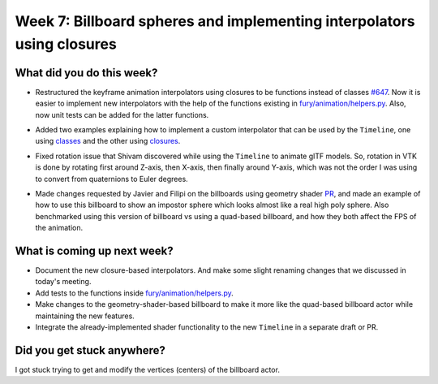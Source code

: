 Week 7: Billboard spheres and implementing interpolators using closures
=======================================================================

.. post:: August 1 2022
   :author: Mohamed Abouagour
   :tags: google
   :category: gsoc


What did you do this week?
--------------------------

- Restructured the keyframe animation interpolators using closures to be functions instead of classes `#647`_. Now it is easier to implement new interpolators with the help of the functions existing in `fury/animation/helpers.py`_. Also, now unit tests can be added for the latter functions.

- Added two examples explaining how to implement a custom interpolator that can be used by the ``Timeline``, one using `classes`_ and the other using `closures`_.

- Fixed rotation issue that Shivam discovered while using the ``Timeline`` to animate glTF models. So, rotation in VTK is done by rotating first around Z-axis, then X-axis, then finally around Y-axis, which was not the order I was using to convert from quaternions to Euler degrees.

- Made changes requested by Javier and Filipi on the billboards using geometry shader `PR`_, and made an example of how to use this billboard to show an impostor sphere which looks almost like a real high poly sphere. Also benchmarked using this version of billboard vs using a quad-based billboard, and how they both affect the FPS of the animation.

    .. raw:: html

        <iframe id="player" type="text/html"   width="440" height="390" src="https://user-images.githubusercontent.com/63170874/182064895-27fdd00a-6372-4caa-aff6-3a4bad64e407.mp4" frameborder="0"></iframe>

What is coming up next week?
----------------------------
- Document the new closure-based interpolators. And make some slight renaming changes that we discussed in today's meeting.
- Add tests to the functions inside `fury/animation/helpers.py`_.
- Make changes to the geometry-shader-based billboard to make it more like the quad-based billboard actor while maintaining the new features.
- Integrate the already-implemented shader functionality to the new ``Timeline`` in a separate draft or PR.

Did you get stuck anywhere?
---------------------------
I got stuck trying to get and modify the vertices (centers) of the billboard actor.

.. _`PR`: https://github.com/fury-gl/fury/pull/631
.. _`#647`: https://github.com/fury-gl/fury/pull/647
.. _`fury/animation/helpers.py`: https://github.com/fury-gl/fury/blob/670d3a41645eb7bcd445a7d8ae9ddd7bebc376b7/fury/animation/helpers.py
.. _`closures`: https://github.com/fury-gl/fury/blob/670d3a41645eb7bcd445a7d8ae9ddd7bebc376b7/docs/tutorials/05_animation/viz_keyframe_custom_interpolator.py
.. _`classes`: https://github.com/fury-gl/fury/blob/e0539269adc2a51e35282f83b8b0672bbe047a39/docs/tutorials/05_animation/viz_keyframe_custom_interpolator.py
